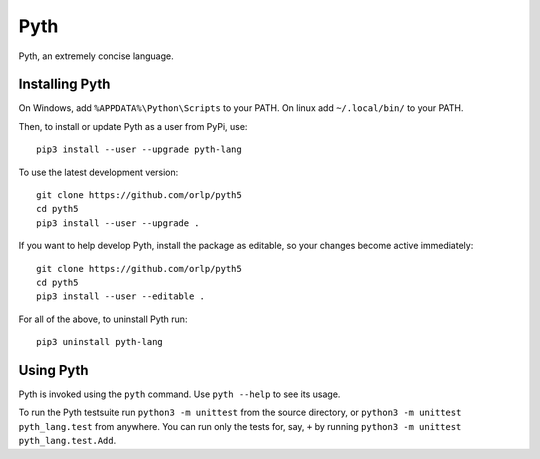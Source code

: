 Pyth
====

Pyth, an extremely concise language.

Installing Pyth
---------------
On Windows, add ``%APPDATA%\Python\Scripts`` to your PATH. On linux add ``~/.local/bin/`` to your PATH.

Then, to install or update Pyth as a user from PyPi, use::

    pip3 install --user --upgrade pyth-lang
    
To use the latest development version::

    git clone https://github.com/orlp/pyth5
    cd pyth5
    pip3 install --user --upgrade .
    
If you want to help develop Pyth, install the package as editable, so your changes become active immediately::

    git clone https://github.com/orlp/pyth5
    cd pyth5
    pip3 install --user --editable .
    
For all of the above, to uninstall Pyth run::

    pip3 uninstall pyth-lang

Using Pyth
----------
Pyth is invoked using the ``pyth`` command. Use ``pyth --help`` to see its usage.

To run the Pyth testsuite run ``python3 -m unittest`` from the source directory, or
``python3 -m unittest pyth_lang.test`` from anywhere. You can run only the tests for, say, ``+`` by
running ``python3 -m unittest pyth_lang.test.Add``.
